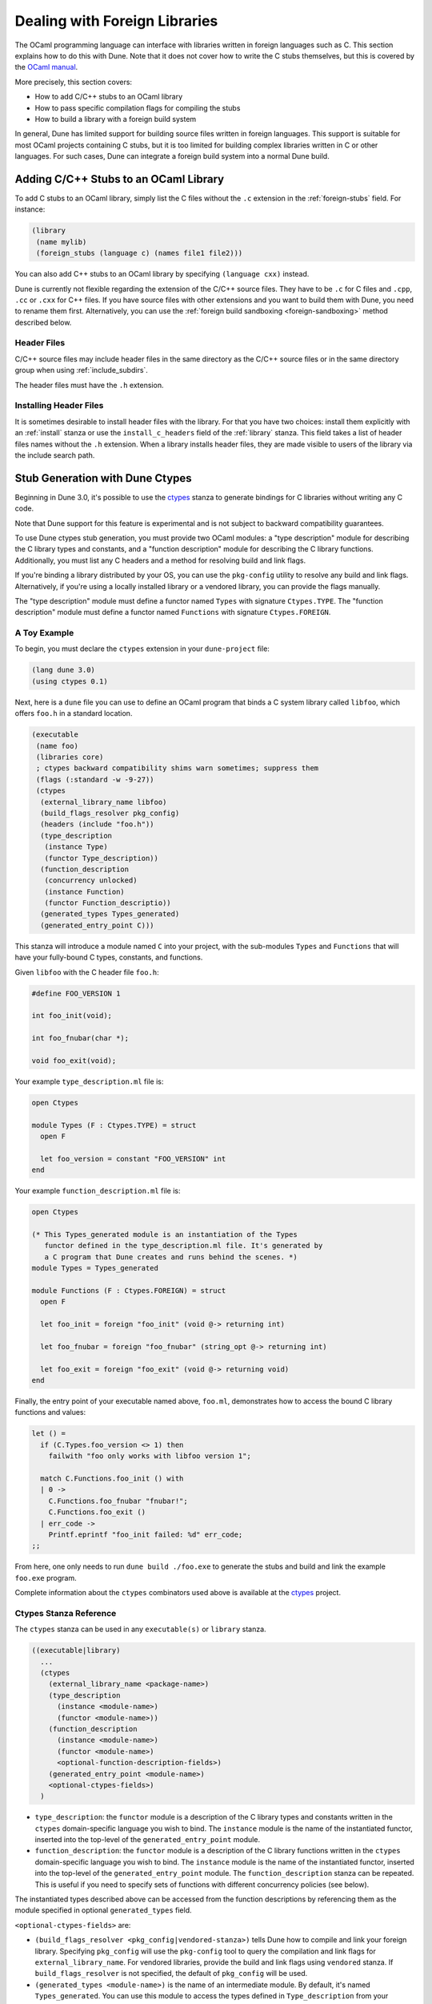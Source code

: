******************************
Dealing with Foreign Libraries
******************************

The OCaml programming language can interface with libraries written
in foreign languages such as C. This section explains how to do this
with Dune. Note that it does not cover how to write the C stubs
themselves, but this is covered by the
`OCaml manual <https://caml.inria.fr/pub/docs/manual-ocaml/intfc.html>`_.

More precisely, this section covers:

- How to add C/C++ stubs to an OCaml library
- How to pass specific compilation flags for compiling the stubs
- How to build a library with a foreign build system

In general, Dune has limited support for building source
files written in foreign languages. This support is suitable for most
OCaml projects containing C stubs, but it is too limited for building
complex libraries written in C or other languages. For such cases,
Dune can integrate a foreign build system into a normal Dune
build.

Adding C/C++ Stubs to an OCaml Library
======================================

To add C stubs to an OCaml library, simply list the C files without
the ``.c`` extension in the :ref:`foreign-stubs` field. For instance:

.. code:: scheme

   (library
    (name mylib)
    (foreign_stubs (language c) (names file1 file2)))

You can also add C++ stubs to an OCaml library by specifying
``(language cxx)`` instead.

Dune is currently not flexible regarding the extension of the C/C++
source files. They have to be ``.c`` for C files and ``.cpp``, ``.cc``
or ``.cxx`` for C++ files. If you have source files with other
extensions and you want to build them with Dune, you need to rename
them first. Alternatively, you can use the
:ref:`foreign build sandboxing <foreign-sandboxing>` method described
below.

Header Files
------------

C/C++ source files may include header files in the same directory as
the C/C++ source files or in the same directory group when using
:ref:`include_subdirs`.

The header files must have the ``.h`` extension.

Installing Header Files
-----------------------

It is sometimes desirable to install header files with the
library. For that you have two choices: install them explicitly with
an :ref:`install` stanza or use the ``install_c_headers`` field of the
:ref:`library` stanza. This field takes a list of header files names
without the ``.h`` extension. When a library installs header files,
they are made visible to users of the library via the include search
path.

.. _ctypes-stubgen:

Stub Generation with Dune Ctypes
================================

Beginning in Dune 3.0, it's possible to use the ctypes_ stanza to generate
bindings for C libraries without writing any C code.

Note that Dune support for this feature is experimental and is not subject
to backward compatibility guarantees.

To use Dune ctypes stub generation, you must provide two OCaml modules: a "type
description" module for describing the C library types and constants, and a
"function description" module for describing the C library functions. 
Additionally, you must list any C headers and a method for resolving build and
link flags.

If you're binding a library distributed by your OS, you can use the
``pkg-config`` utility to resolve any build and link flags. Alternatively, if
you're using a locally installed library or a vendored library, you can provide
the flags manually.

The "type description" module must define a functor named ``Types`` with
signature ``Ctypes.TYPE``. The "function description" module must define a
functor named ``Functions`` with signature ``Ctypes.FOREIGN``.

A Toy Example
-------------

To begin, you must declare the ``ctypes`` extension in your ``dune-project`` file:

.. code:: scheme

  (lang dune 3.0)
  (using ctypes 0.1)


Next, here is a ``dune`` file you can use to define an OCaml program that
binds a C system library called ``libfoo``, which offers ``foo.h`` in a
standard location.

.. code:: scheme

   (executable
    (name foo)
    (libraries core)
    ; ctypes backward compatibility shims warn sometimes; suppress them
    (flags (:standard -w -9-27))
    (ctypes
     (external_library_name libfoo)
     (build_flags_resolver pkg_config)
     (headers (include "foo.h"))
     (type_description
      (instance Type)
      (functor Type_description))
     (function_description
      (concurrency unlocked)
      (instance Function)
      (functor Function_descriptio))
     (generated_types Types_generated)
     (generated_entry_point C)))

This stanza will introduce a module named ``C`` into your project, with the
sub-modules ``Types`` and ``Functions`` that will have your fully-bound C
types, constants, and functions.

Given ``libfoo`` with the C header file ``foo.h``:

.. code:: c

  #define FOO_VERSION 1

  int foo_init(void);

  int foo_fnubar(char *);

  void foo_exit(void);

Your example ``type_description.ml`` file is:

.. code:: ocaml

  open Ctypes

  module Types (F : Ctypes.TYPE) = struct
    open F

    let foo_version = constant "FOO_VERSION" int
  end

Your example ``function_description.ml`` file is:

.. code:: ocaml

  open Ctypes

  (* This Types_generated module is an instantiation of the Types
     functor defined in the type_description.ml file. It's generated by
     a C program that Dune creates and runs behind the scenes. *)
  module Types = Types_generated

  module Functions (F : Ctypes.FOREIGN) = struct
    open F

    let foo_init = foreign "foo_init" (void @-> returning int)

    let foo_fnubar = foreign "foo_fnubar" (string_opt @-> returning int)

    let foo_exit = foreign "foo_exit" (void @-> returning void)
  end

Finally, the entry point of your executable named above, ``foo.ml``,
demonstrates how to access the bound C library functions and values:

.. code:: ocaml

  let () =
    if (C.Types.foo_version <> 1) then
      failwith "foo only works with libfoo version 1";

    match C.Functions.foo_init () with
    | 0 ->
      C.Functions.foo_fnubar "fnubar!";
      C.Functions.foo_exit ()
    | err_code ->
      Printf.eprintf "foo_init failed: %d" err_code;
  ;;

From here, one only needs to run ``dune build ./foo.exe`` to generate the
stubs and build and link the example ``foo.exe`` program.

Complete information about the ``ctypes`` combinators used above is available at
the ctypes_ project.

Ctypes Stanza Reference
------------------------

The ``ctypes`` stanza can be used in any ``executable(s)`` or ``library``
stanza.

.. code:: scheme

  ((executable|library)
    ...
    (ctypes
      (external_library_name <package-name>)
      (type_description
        (instance <module-name>)
        (functor <module-name>))
      (function_description
        (instance <module-name>)
        (functor <module-name>)
        <optional-function-description-fields>)
      (generated_entry_point <module-name>)
      <optional-ctypes-fields>)
    )

- ``type_description``: the ``functor`` module is a description of the C library
  types and constants written in the ``ctypes`` domain-specific language you
  wish to bind. The ``instance`` module is the name of the instantiated functor, 
  inserted into the top-level of the ``generated_entry_point`` module.

- ``function_description``: the ``functor`` module is a description of the C
  library functions written in the ``ctypes`` domain-specific language you wish
  to bind. The ``instance`` module is the name of the instantiated functor, 
  inserted into the top-level of the ``generated_entry_point`` module. 
  The ``function_description`` stanza can be
  repeated. This is useful if you need to specify sets of functions with
  different concurrency policies (see below).

The instantiated types described above can be accessed from the function
descriptions by referencing them as the module specified in optional
``generated_types`` field.

``<optional-ctypes-fields>`` are:

- ``(build_flags_resolver <pkg_config|vendored-stanza>)`` tells Dune how to
  compile and link your foreign library. Specifying ``pkg_config`` will use
  the ``pkg-config`` tool to query the compilation and link flags for
  ``external_library_name``. For vendored libraries, provide the build and link
  flags using ``vendored`` stanza. If ``build_flags_resolver`` is not
  specified, the default of ``pkg_config`` will be used.

- ``(generated_types <module-name>)`` is the name of an intermediate module. By
  default, it's named ``Types_generated``. You can use this module to access
  the types defined in ``Type_description`` from your ``Function_description``
  module(s).

- ``(generated_entry_point <module-name>)`` is the name of a generated module
  that your instantiated ``Types`` and ``Function`` modules will instantiated
  under. We suggest calling it ``C``.

``<optional-function-description-fields>`` are:

- ``(concurrency <sequential|unlocked|lwt_jobs|lwt_preemptive>)`` tells ``ctypes
  stubgen`` whether to call your C functions with the runtime lock held or
  released. These correspond to the ``concurrency_policy`` type in the
  ``ctypes`` library. If ``concurrency`` is not specified, the default of
  ``sequential`` will be used.

``<vendored-stanza>`` is:

- ``(vendored (c_flags <flags>) (c_library_flags <flags>))`` provide the build
  and link flags for binding your vendored code. You must also provide
  instructions in your ``dune`` file on how to build the vendored foreign
  library; see the :ref:`foreign_library` stanza.


.. _foreign-sandboxing:

Foreign Build Sandboxing
========================

When the build of a C library is too complicated to express in the
Dune language, it's possible to simply *sandbox* a foreign
build. Note that this method can be used to build other things, not
just C libraries.

To do that, follow the following procedure:

- Put all the foreign code in a sub-directory
- Tell Dune not to interpret configuration files in this directory via an
  :ref:`data_only_dirs <dune-data_only_dirs>` stanza
- Write a custom rule that:

  - depends on this directory recursively via :ref:`source_tree <source_tree>`
  - invokes the external build system
- *Attach* the C archive files to an OCaml library via :ref:`foreign-archives`.

For instance, let's assume that you want to build a C library
``libfoo`` using ``libfoo``'s own build system and attach it to an
OCaml library called ``foo``.

The first step is to put the sources of ``libfoo`` in your project,
for instance in ``src/libfoo``. Then tell Dune to consider
``src/libfoo`` as raw data by writing the following in ``src/dune``:

.. code:: scheme

   (data_only_dirs libfoo)

The next step is to setup the rule to build ``libfoo``. For this,
writing the following code ``src/dune``:

.. code:: scheme

   (rule
    (deps (source_tree libfoo))
    (targets libfoo.a dllfoo.so)
    (action
    (no-infer
     (progn
      (chdir libfoo (run make))
      (copy libfoo/libfoo.a libfoo.a)
      (copy libfoo/libfoo.so dllfoo.so)))))

We copy the resulting archive files to the top directory where they can be
declared as ``targets``. The build is done in a ``no-infer`` action because
``libfoo/libfoo.a`` and ``libfoo/libfoo.so`` are dependencies produced by
an external build system.

The last step is to attach these archives to an OCaml library as
follows:

.. code:: scheme

   (library
    (name bar)
    (foreign_archives foo))

Then, whenever you use the ``bar`` library, you'll also be able to
use C functions from ``libfoo``.

Limitations
-----------

When using the sandboxing method, the following limitations apply:

- The build of the foreign code will be sequential
- The build of the foreign code won't be incremental

Both these points could be improved. If you're interested in helping
make this happen, please let the Dune team know and someone will guide
you.

Real Example
------------

The `re2 project <https://github.com/janestreet/re2>`_ uses this
method to build the ``re2`` C library. You can look at the file
``re2/src/re2_c/dune`` in this project to see a full working
example.

.. _ctypes: https://github.com/ocamllabs/ocaml-ctypes
